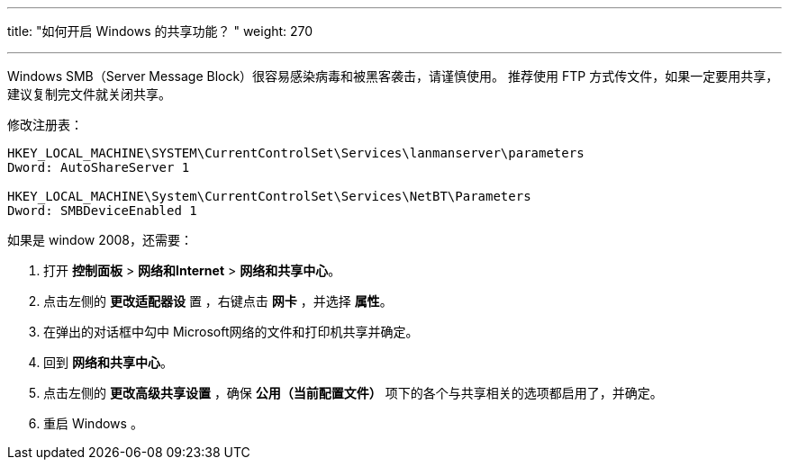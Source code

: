 ---
title: "如何开启 Windows 的共享功能？ "
weight: 270

---
Windows SMB（Server Message Block）很容易感染病毒和被黑客袭击，请谨慎使用。 推荐使用 FTP 方式传文件，如果一定要用共享，建议复制完文件就关闭共享。

修改注册表：
[source,javascript]
----
HKEY_LOCAL_MACHINE\SYSTEM\CurrentControlSet\Services\lanmanserver\parameters
Dword: AutoShareServer 1

HKEY_LOCAL_MACHINE\System\CurrentControlSet\Services\NetBT\Parameters
Dword: SMBDeviceEnabled 1
----

如果是 window 2008，还需要：

. 打开 *控制面板* > *网络和Internet* > *网络和共享中心*。
. 点击左侧的 *更改适配器设* 置 ，右键点击 *网卡* ，并选择 *属性*。
. 在弹出的对话框中勾中 Microsoft网络的文件和打印机共享并确定。
. 回到 *网络和共享中心*。
. 点击左侧的 *更改高级共享设置* ，确保 *公用（当前配置文件）* 项下的各个与共享相关的选项都启用了，并确定。
. 重启 Windows 。
